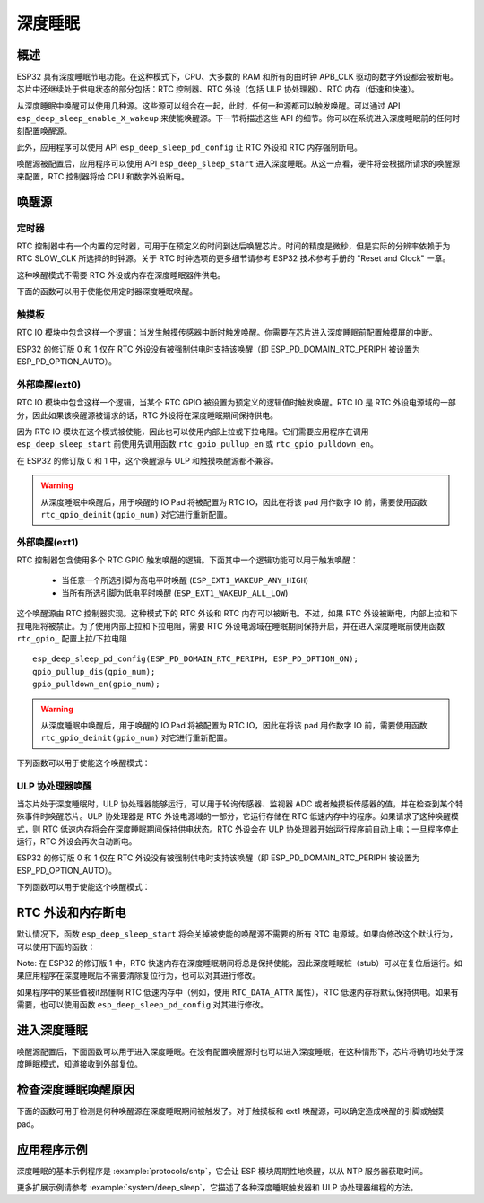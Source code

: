 深度睡眠
==========

概述
--------

ESP32 具有深度睡眠节电功能。在这种模式下，CPU、大多数的 RAM 和所有的由时钟 APB_CLK 驱动的数字外设都会被断电。芯片中还继续处于供电状态的部分包括：RTC 控制器、RTC 外设（包括 ULP 协处理器）、RTC 内存（低速和快速）。

从深度睡眠中唤醒可以使用几种源。这些源可以组合在一起，此时，任何一种源都可以触发唤醒。可以通过 API ``esp_deep_sleep_enable_X_wakeup`` 来使能唤醒源。下一节将描述这些 API 的细节。你可以在系统进入深度睡眠前的任何时刻配置唤醒源。

此外，应用程序可以使用 API ``esp_deep_sleep_pd_config`` 让 RTC 外设和 RTC 内存强制断电。

唤醒源被配置后，应用程序可以使用 API ``esp_deep_sleep_start`` 进入深度睡眠。从这一点看，硬件将会根据所请求的唤醒源来配置，RTC 控制器将给 CPU 和数字外设断电。

唤醒源
--------------

定时器
^^^^^^^^

RTC 控制器中有一个内置的定时器，可用于在预定义的时间到达后唤醒芯片。时间的精度是微秒，但是实际的分辨率依赖于为 RTC SLOW_CLK 所选择的时钟源。关于 RTC 时钟选项的更多细节请参考 ESP32 技术参考手册的 "Reset and Clock" 一章。

这种唤醒模式不需要 RTC 外设或内存在深度睡眠器件供电。

下面的函数可以用于使能使用定时器深度睡眠唤醒。

.. doxygenfunction:: esp_deep_sleep_enable_timer_wakeup

触摸板
^^^^^^^^^

RTC IO 模块中包含这样一个逻辑：当发生触摸传感器中断时触发唤醒。你需要在芯片进入深度睡眠前配置触摸屏的中断。

ESP32 的修订版 0 和 1 仅在 RTC 外设没有被强制供电时支持该唤醒（即 ESP_PD_DOMAIN_RTC_PERIPH 被设置为 ESP_PD_OPTION_AUTO）。

.. doxygenfunction:: esp_deep_sleep_enable_touchpad_wakeup


外部唤醒(ext0)
^^^^^^^^^^^^^^^^^^^^^^

RTC IO 模块中包含这样一个逻辑，当某个 RTC GPIO 被设置为预定义的逻辑值时触发唤醒。RTC IO 是 RTC 外设电源域的一部分，因此如果该唤醒源被请求的话，RTC 外设将在深度睡眠期间保持供电。

因为 RTC IO 模块在这个模式被使能，因此也可以使用内部上拉或下拉电阻。它们需要应用程序在调用 ``esp_deep_sleep_start`` 前使用先调用函数 ``rtc_gpio_pullup_en`` 或 ``rtc_gpio_pulldown_en``。

在 ESP32 的修订版 0 和 1 中，这个唤醒源与 ULP 和触摸唤醒源都不兼容。

.. warning:: 从深度睡眠中唤醒后，用于唤醒的 IO Pad 将被配置为 RTC IO，因此在将该 pad 用作数字 IO 前，需要使用函数 ``rtc_gpio_deinit(gpio_num)`` 对它进行重新配置。

.. doxygenfunction:: esp_deep_sleep_enable_ext0_wakeup

外部唤醒(ext1)
^^^^^^^^^^^^^^^^^^^^^^

RTC 控制器包含使用多个 RTC GPIO 触发唤醒的逻辑。下面其中一个逻辑功能可以用于触发唤醒：

    - 当任意一个所选引脚为高电平时唤醒 (``ESP_EXT1_WAKEUP_ANY_HIGH``)
    - 当所有所选引脚为低电平时唤醒 (``ESP_EXT1_WAKEUP_ALL_LOW``)

这个唤醒源由 RTC 控制器实现。这种模式下的 RTC 外设和 RTC 内存可以被断电。不过，如果 RTC 外设被断电，内部上拉和下拉电阻将被禁止。为了使用内部上拉和下拉电阻，需要 RTC 外设电源域在睡眠期间保持开启，并在进入深度睡眠前使用函数 ``rtc_gpio_`` 配置上拉/下拉电阻 ::


    esp_deep_sleep_pd_config(ESP_PD_DOMAIN_RTC_PERIPH, ESP_PD_OPTION_ON);
    gpio_pullup_dis(gpio_num);
    gpio_pulldown_en(gpio_num);

.. warning:: 从深度睡眠中唤醒后，用于唤醒的 IO Pad 将被配置为 RTC IO，因此在将该 pad 用作数字 IO 前，需要使用函数 ``rtc_gpio_deinit(gpio_num)`` 对它进行重新配置。

下列函数可以用于使能这个唤醒模式：    

.. doxygenfunction:: esp_deep_sleep_enable_ext1_wakeup

.. doxygenenum:: esp_ext1_wakeup_mode_t


ULP 协处理器唤醒
^^^^^^^^^^^^^^^^^^^^^^

当芯片处于深度睡眠时，ULP 协处理器能够运行，可以用于轮询传感器、监视器 ADC 或者触摸板传感器的值，并在检查到某个特殊事件时唤醒芯片。ULP 协处理器是 RTC 外设电源域的一部分，它运行存储在 RTC 低速内存中的程序。如果请求了这种唤醒模式，则 RTC 低速内存将会在深度睡眠期间保持供电状态。RTC 外设会在 ULP 协处理器开始运行程序前自动上电；一旦程序停止运行，RTC 外设会再次自动断电。

ESP32 的修订版 0 和 1 仅在 RTC 外设没有被强制供电时支持该唤醒（即 ESP_PD_DOMAIN_RTC_PERIPH 被设置为 ESP_PD_OPTION_AUTO）。

下列函数可以用于使能这个唤醒模式：    

.. doxygenfunction:: esp_deep_sleep_enable_ulp_wakeup

RTC 外设和内存断电
------------------------------------------

默认情况下，函数 ``esp_deep_sleep_start`` 将会关掉被使能的唤醒源不需要的所有 RTC 电源域。如果向修改这个默认行为，可以使用下面的函数：

Note: 在 ESP32 的修订版 1 中，RTC 快速内存在深度睡眠期间将总是保持使能，因此深度睡眠桩（stub）可以在复位后运行。如果应用程序在深度睡眠后不需要清除复位行为，也可以对其进行修改。

如果程序中的某些值被if昂懂啊 RTC 低速内存中（例如，使用 ``RTC_DATA_ATTR`` 属性），RTC 低速内存将默认保持供电。如果有需要，也可以使用函数 ``esp_deep_sleep_pd_config`` 对其进行修改。

.. doxygenfunction:: esp_deep_sleep_pd_config
.. doxygenenum:: esp_deep_sleep_pd_domain_t
.. doxygenenum:: esp_deep_sleep_pd_option_t


进入深度睡眠
-------------------

唤醒源配置后，下面函数可以用于进入深度睡眠。在没有配置唤醒源时也可以进入深度睡眠，在这种情形下，芯片将确切地处于深度睡眠模式，知道接收到外部复位。

.. doxygenfunction:: esp_deep_sleep_start

检查深度睡眠唤醒原因
--------------------------------

下面的函数可用于检测是何种唤醒源在深度睡眠期间被触发了。对于触摸板和 ext1 唤醒源，可以确定造成唤醒的引脚或触摸 pad。

.. doxygenfunction:: esp_deep_sleep_get_wakeup_cause
.. doxygenenum:: esp_deep_sleep_wakeup_cause_t
.. doxygenfunction:: esp_deep_sleep_get_touchpad_wakeup_status
.. doxygenfunction:: esp_deep_sleep_get_ext1_wakeup_status


应用程序示例
-------------------
 
深度睡眠的基本示例程序是 :example:`protocols/sntp`，它会让 ESP 模块周期性地唤醒，以从 NTP 服务器获取时间。

更多扩展示例请参考 :example:`system/deep_sleep`，它描述了各种深度睡眠触发器和 ULP 协处理器编程的方法。
